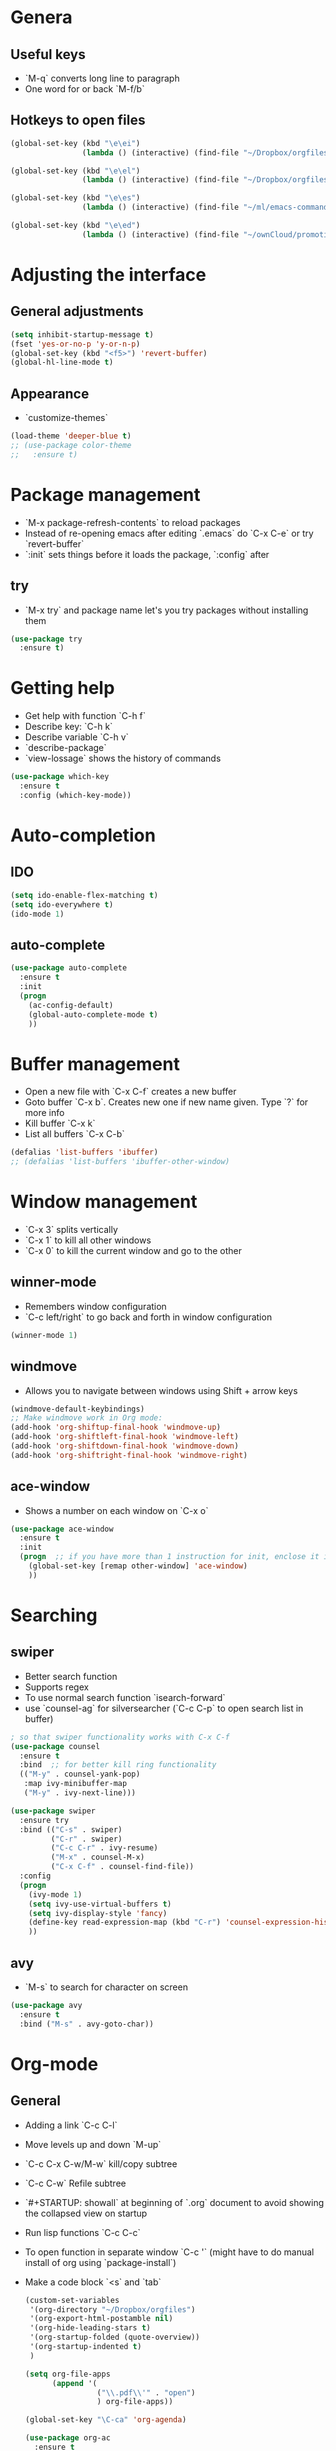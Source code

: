 * Genera
** Useful keys
   - `M-q` converts long line to paragraph
   - One word for or back `M-f/b`
   
** Hotkeys to open files

#+BEGIN_SRC emacs-lisp
  (global-set-key (kbd "\e\ei")
                  (lambda () (interactive) (find-file "~/Dropbox/orgfiles/i.org")))

  (global-set-key (kbd "\e\el")
                  (lambda () (interactive) (find-file "~/Dropbox/orgfiles/links.org")))

  (global-set-key (kbd "\e\es")
                  (lambda () (interactive) (find-file "~/ml/emacs-commands/my_init.org")))

  (global-set-key (kbd "\e\ed")
                  (lambda () (interactive) (find-file "~/ownCloud/promotion/dissertation/dissertation_fabio_graetz.tex")))

#+END_SRC
* Adjusting the interface
** General adjustments

   #+BEGIN_SRC emacs-lisp
     (setq inhibit-startup-message t)
     (fset 'yes-or-no-p 'y-or-n-p)
     (global-set-key (kbd "<f5>") 'revert-buffer)
     (global-hl-line-mode t)
   #+END_SRC

** Appearance
   - `customize-themes`

   #+BEGIN_SRC emacs-lisp
     (load-theme 'deeper-blue t)
     ;; (use-package color-theme
     ;;   :ensure t)
   #+END_SRC

* Package management
  - `M-x package-refresh-contents` to reload packages
  - Instead of re-opening emacs after editing `.emacs` do `C-x C-e` or try `revert-buffer`
  - `:init` sets things before it loads the package, `:config` after
** try
   - `M-x try` and package name let's you try packages without installing them

   #+BEGIN_SRC emacs-lisp
     (use-package try
       :ensure t)
   #+END_SRC 
  
* Getting help
  - Get help with function `C-h f`
  - Describe key: `C-h k`
  - Describe variable `C-h v`
  - `describe-package`
  - `view-lossage` shows the history of commands

  #+BEGIN_SRC emacs-lisp
    (use-package which-key
      :ensure t
      :config (which-key-mode))
  #+END_SRC  

* Auto-completion
** IDO
   
   #+BEGIN_SRC emacs-lisp
     (setq ido-enable-flex-matching t)
     (setq ido-everywhere t)
     (ido-mode 1)
   #+END_SRC

** auto-complete

   #+BEGIN_SRC emacs-lisp
     (use-package auto-complete
       :ensure t
       :init
       (progn
         (ac-config-default)
         (global-auto-complete-mode t)
         ))
   #+END_SRC

* Buffer management
  - Open a new file with `C-x C-f` creates a new buffer
  - Goto buffer `C-x b`. Creates new one if new name given. Type `?` for more info
  - Kill buffer `C-x k`
  - List all buffers `C-x C-b`

  #+BEGIN_SRC emacs-lisp
    (defalias 'list-buffers 'ibuffer)
    ;; (defalias 'list-buffers 'ibuffer-other-window)
  #+END_SRC
   
* Window management
  - `C-x 3` splits vertically
  - `C-x 1` to kill all other windows
  - `C-x 0` to kill the current window and go to the other

** winner-mode
   - Remembers window configuration
   - `C-c left/right` to go back and forth in window configuration
   #+BEGIN_SRC emacs-lisp
     (winner-mode 1)
   #+END_SRC

** windmove
   - Allows you to navigate between windows using Shift + arrow keys
   
   #+BEGIN_SRC emacs-lisp
     (windmove-default-keybindings)
     ;; Make windmove work in Org mode:
     (add-hook 'org-shiftup-final-hook 'windmove-up)
     (add-hook 'org-shiftleft-final-hook 'windmove-left)
     (add-hook 'org-shiftdown-final-hook 'windmove-down)
     (add-hook 'org-shiftright-final-hook 'windmove-right)
   #+END_SRC

** ace-window
   - Shows a number on each window on `C-x o`

   #+BEGIN_SRC emacs-lisp
     (use-package ace-window
       :ensure t
       :init
       (progn  ;; if you have more than 1 instruction for init, enclose it in progn, actually not necessary any more, just 1 left
         (global-set-key [remap other-window] 'ace-window)
         ))
   #+END_SRC

* Searching
** swiper
   - Better search function
   - Supports regex
   - To use normal search function `isearch-forward`
   - use `counsel-ag` for silversearcher (`C-c C-p` to open search list in buffer)
     

     #+BEGIN_SRC emacs-lisp
       ; so that swiper functionality works with C-x C-f
       (use-package counsel
         :ensure t
         :bind  ;; for better kill ring functionality
         (("M-y" . counsel-yank-pop)
          :map ivy-minibuffer-map
          ("M-y" . ivy-next-line)))

       (use-package swiper
         :ensure try
         :bind (("C-s" . swiper)
                ("C-r" . swiper)
                ("C-c C-r" . ivy-resume)
                ("M-x" . counsel-M-x)
                ("C-x C-f" . counsel-find-file))
         :config
         (progn
           (ivy-mode 1)
           (setq ivy-use-virtual-buffers t)
           (setq ivy-display-style 'fancy)
           (define-key read-expression-map (kbd "C-r") 'counsel-expression-history)
           ))
     #+END_SRC

** avy
   - `M-s` to search for character on screen

   #+BEGIN_SRC emacs-lisp
     (use-package avy
       :ensure t
       :bind ("M-s" . avy-goto-char))
   #+END_SRC

* Org-mode
** General
   - Adding a link `C-c C-l`
   - Move levels up and down `M-up`
   - `C-c C-x C-w/M-w` kill/copy subtree
   - `C-c C-w` Refile subtree
   - `#+STARTUP: showall` at beginning of `.org` document to avoid showing the collapsed view on startup
   - Run lisp functions `C-c C-c`
   - To open function in separate window `C-c '` (might have to do manual install of org using `package-install`)
   - Make a code block `<s` and `tab`

     #+BEGIN_SRC emacs-lisp
       (custom-set-variables
        '(org-directory "~/Dropbox/orgfiles")
        '(org-export-html-postamble nil)
        '(org-hide-leading-stars t)
        '(org-startup-folded (quote-overview))
        '(org-startup-indented t)
        )

       (setq org-file-apps
             (append '(
                       ("\\.pdf\\'" . "open")
                       ) org-file-apps))

       (global-set-key "\C-ca" 'org-agenda)

       (use-package org-ac
         :ensure t
         :init (progn
                 (require 'org-ac)
                 (org-ac/config-default)
                 ))

       (global-set-key (kbd "C-c c") 'org-capture)
       (setq org-agenda-files (list "~/Dropbox/orgfiles/gcal.org"
                                    "~/Dropbox/orgfiles/index.org"
                                    "~/Dropbox/orgfiles/schedule.org"))


     #+END_SRC
** Timer
   - Start timer `C-c C-x 0`
   - Get timestamp `C-c C-x .`
   - Pause timer `C-c C-x ,`
   - Stop timer `C-u C-c C-x ,`
** Tables
*** Get one 'column' from csv
    1) Convert to table `org-table-convert-region`
    2) Mark a rectangle beginning in desired col and ending after desired col at end of csv
    3) `kill-rectangle`
    4) `yank-rectangle`
    5) `string-rectangle` to insert text in every line of rectangle
** Org-capture 

Custom org-captures

#+BEGIN_SRC emacs-lisp
  (setenv "BROWSER" "chromium-browser")

  (setq org-capture-templates
        '(("a" "Appointment" entry (file  "~/Dropbox/orgfiles/gcal.org" )
           "* %?\n\n%^T\n\n:PROPERTIES:\n\n:END:\n\n")
          ("l" "Link" entry (file+headline "~/Dropbox/orgfiles/links.org" "Links")
           "* %? %^L %^g \n%T" :prepend t)
          ("b" "Blog idea" entry (file+headline "~/Dropbox/orgfiles/i.org" "Blog Topics:")
           "* %?\n%T" :prepend t)
          ("t" "To Do Item" entry (file+headline "~/Dropbox/orgfiles/i.org" "To Do and Notes")
           "* TODO %?\n%u" :prepend t)
          ("m" "Mail To Do" entry (file+headline "~/Dropbox/orgfiles/i.org" "To Do and Notes")
           "* TODO %a\n %?" :prepend t)
          ("g" "GMail To Do" entry (file+headline "~/Dropbox/orgfiles/i.org" "To Do and Notes")
           "* TODO %^L\n %?" :prepend t)
          ("n" "Note" entry (file+headline "~/Dropbox/orgfiles/i.org" "Notes")
           "* %u %? " :prepend t)
          ))

#+END_SRC

* Elisp
  - Everything in parenthesis is a function: `(+ 2 3)` would mean *run the + function on 2 and 3* (run with `eval-last-sexp` or `C-x C-e`)
  - Set variable `(setq v 100)`. You could now `(+ v v)` and get the result with `C-x C-e` or `C-j`
  - `C-a` calls `(move-beginning-of-line nil)` and you could get the same effect runnig `C-x C-e` on this!
  - `C-p` is equiv to `(previous-line)` and `(previous-line 5)` would jump 5 lines up
** load a file of elisp commands
   Loads the file and runs it as if it were in the file that you load it from:
   (load-file "some-file.el")
* Flycheck
  You might have to manually install something like pylint

  #+BEGIN_SRC emacs-lisp
    (use-package flycheck
      :ensure t
      :init
      (global-flycheck-mode t))
  #+END_SRC
* Python
  - get a console for the output `C-c C-p`
  - run code `C-c C-c`
** Fix bug 'Your ‘python-shell-interpreter’ doesn’t seem to support readline' 
   #+BEGIN_SRC emacs-lisp
   (with-eval-after-load 'python
   (defun python-shell-completion-native-try ()
    "Return non-nil if can trigger native completion."
    (let ((python-shell-completion-native-enable t)
          (python-shell-completion-native-output-timeout
           python-shell-completion-native-try-output-timeout))
      (python-shell-completion-native-get-completions
       (get-buffer-process (current-buffer))
       nil "_"))))
   #+END_SRC
** Jedi
   Completion package for python

   # #+BEGIN_SRC emacs-lisp
   #   (use-package epc
   #     :ensure)
   #   (use-package jedi
   #     :ensure t
   #     :init
   #     (add-hook 'python-mode-hook 'jedi:setup)
   #     (add-hook 'python-mode-hook 'jedi:ac-setup))
   # #+END_SRC
** elpy
   - `C-c C-d` brings up documentation of functions, ...
   
   #+BEGIN_SRC emacs-lisp
     (use-package elpy
       :ensure t
       :config
       (elpy-enable))
   #+END_SRC
* Yasnippet
 - chunks of code that you can easily expand
 - you can put your own snippets in .emacs.d/snippets
   
   #+BEGIN_SRC emacs-lisp
     (use-package yasnippet
       :ensure t
       :init
       (yas-global-mode 1))
   #+END_SRC
* cpplint

  #+BEGIN_SRC emacs-lisp
    (use-package flymake-google-cpplint
      :ensure t
      :config
      (custom-set-variables '(flymake-google-cpplint-command "cpplint")))

    (use-package flymake-cursor
      :ensure t)

    (add-hook 'c-mode-hook 'flymake-google-cpplint)
    (add-hook 'c++-mode-hook 'flymake-google-cpplint-load)
  #+END_SRC
* gnuplot-mode
  #+BEGIN_SRC emacs-lisp
    (use-package gnuplot-mode
      :ensure t
      :config
      (setq auto-mode-alist (append '(("\\.gnuplot$" . gnuplot-mode)) auto-mode-alist)))
  #+END_SRC
* ledger-mode
  #+BEGIN_SRC emacs-lisp
    (use-package ledger-mode
      :ensure t
      :config
      (setq auto-mode-alist (append '(("\\.ledger$" . ledger-mode)) auto-mode-alist)))
  #+END_SRC
* macros
  - Start defining kbd macro with `C-x (` or `f3`
  - Stop defining kbd macro with `C-x )` or `f4`
  - Repeat macro with `C-x e` or `f4`
  - Name last macro `name-last-kbd-macro` (for current session only)
  - `insert-kbd-macro` returns macro definition at point (to save in .emacs)
  - Insert macro counter: Start macro with `f3`, then pressing `f3` gives you the counter. End definition with `f4`
* Undo
** built-in
   - `C -`
** Unto Tree
   - `C-x u` brings up the undo-tree
   - `d` shows the differences

   #+BEGIN_SRC emacs-lisp
     (use-package undo-tree
       :ensure t
       :init
       (global-undo-tree-mode))
   #+END_SRC
* hungry delete
  i.e. deletes all blank lines at once on `del`
  #+BEGIN_SRC emacs-lisp
    (use-package hungry-delete
      :ensure t
      :config
      (global-hungry-delete-mode))
  #+END_SRC
* expand-region
  - Press `C-b` to start
  - Press `b` to expand region, `-` to reduce it

  #+BEGIN_SRC emacs-lisp
    (use-package expand-region
      :ensure t
      :config
      (global-set-key (kbd "C-b") 'er/expand-region))
  #+END_SRC
* iedit
  - Go over a word you want to change in the entire buffer press `C-c;`, 
    edit the word (changes will appear in all occurences) and
    press the same kbd to end iedit mode.
  - if you want to do this only for a certain region, mark it and do `narrow-to-region`.
    edit what you want with iedit and end with `widen`
  
  #+BEGIN_SRC emacs-lisp
    (use-package iedit
      :ensure
      :config
      (global-set-key (kbd "C-c ;") 'iedit-mode))
  #+END_SRC
* Misc
** auto-load files when changed on disc (important when using different computers)
   
   #+BEGIN_SRC emacs-lisp
     (global-auto-revert-mode 1)
   #+END_SRC
* tramp
** Modify files on remote servers:
- `C-x C-f`, delete everything to root, type 'ssh:<server address>:<file>'
- You can even open a shell/eshell on the remote machine

** root edit files
`C-x C-f`, delete everyithing to root and type `sudo::<file path>`

** Remote root edit files
`C-x C-f`, delete everything to root and type `ssh:<server address>|sudo:<server-address>:<file path>`

* shell and eshell
- Type `shell` or `eshell` to get a shell
- eshell let's you type also emacs commands!
- eshell let's you cd into a remote directory using `cd
  /ssh:<server-address>:` and with `cd #` you are back in your own
  home directoy. Of course you can also normally ssh into a remote
  directory but then you can't use emacs commands
- There is also the package better-shell to play with
  
#+BEGIN_SRC emacs-lisp
(defun eshell/clear ()
  "Clear the eshell buffer."
  (let ((inhibit-read-only t))
    (erase-buffer)))
#+END_SRC
    
* rectangle editing
- `C-x space` to mark a rectangle (if you mark rectangle like this,
  you can actually wank and yank normally)
- `C-x r k` to kill rectangle
- `C-x r y` to yank rectangle
- `C-x r o` to open rectangle (space in every line)
- Mark rectangle and do `string-insert-rectangle` or `string-rectangle`
  to add string to every line in redctangle/edit every line in
  rectangle
* c++
- `compile` to compile. Press `g` in compilation buffer to recompile
- `next-error` (if you have a makefile it also brings you to errors in
  cpp files that are not open currently)
- `C-c C-f` enters 'next error follow mode'
- g++ -MM main.cpp will tell you the dependencies
  
* ggtags and global
- [[https://astraybi.wordpress.com/2015/08/01/how-to-setup-gnu-global-for-emacs-mac/][Installation instructions]]
- `gtags -v` in directory to start using with this project
- `M-.` to jump to definition
- Try the functions (gtags-find-tag), (gtags-find-rtag), (gtags-find-symbol), and (gtags-pop-stack)
  
  #+BEGIN_SRC emacs-lisp
    (use-package ggtags  ;; you have to apt-get install global
      :ensure t
      :config
      (add-hook 'c-mode-common-hook
                (lambda ()
                  (when (derived-mode-p 'c-mode 'c++-mode)
                    (ggtags-mode 1))))
      )

    (setq load-path (cons "/opt/local/bin/global" load-path))
    (setq load-path (cons "/opt/local/bin/gtags" load-path))
    (setq load-path (cons "~/.emacs.d/gtags.el" load-path))
    (autoload 'gtags-mode "gtags" "" t)
  #+END_SRC



